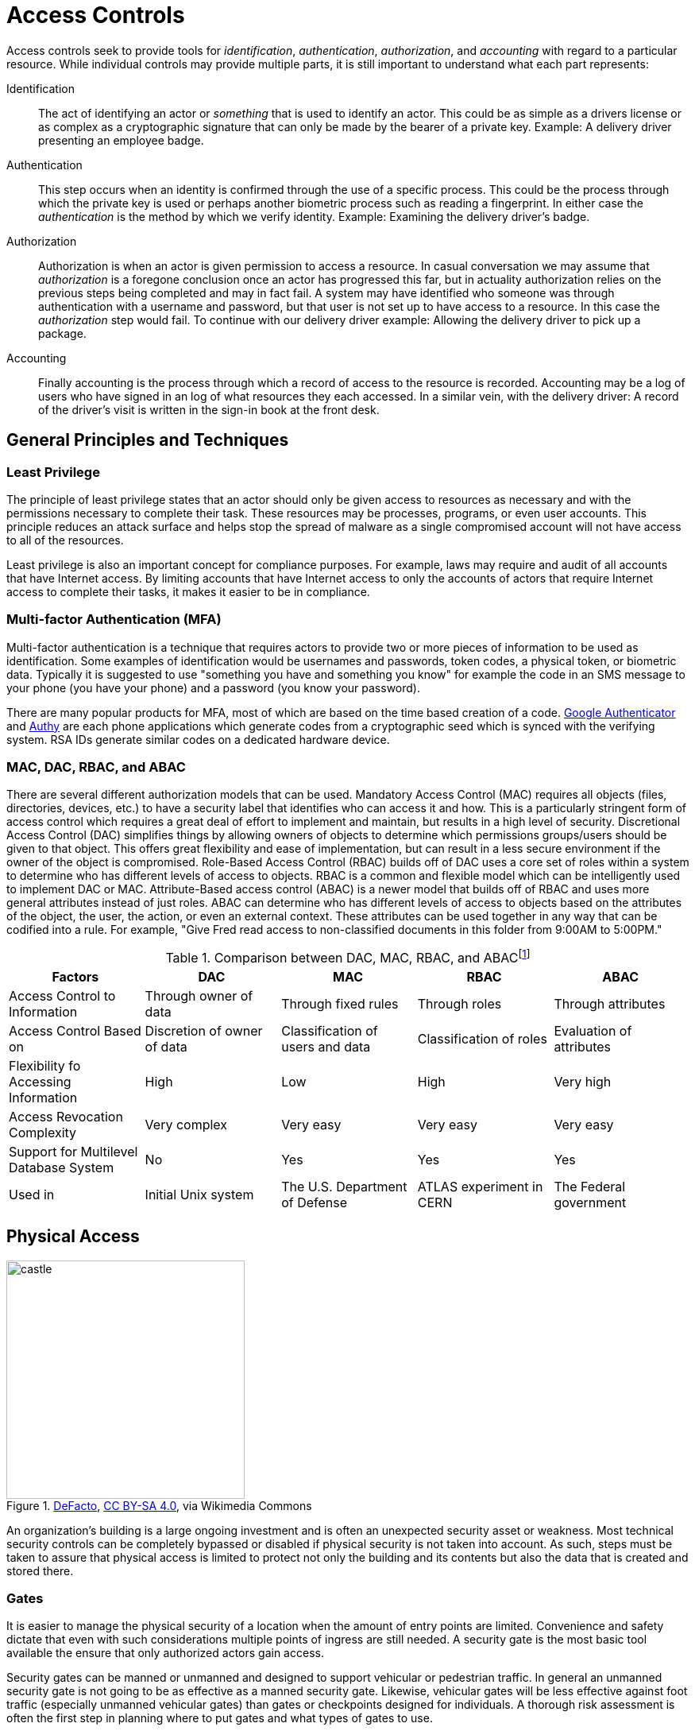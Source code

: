 = Access Controls

Access controls seek to provide tools for  _identification_, _authentication_, _authorization_, and _accounting_ with regard to a particular resource.
While individual controls may provide multiple parts, it is still important to understand what each part represents:

Identification:: The act of identifying an actor or _something_ that is used to identify an actor. This could be as simple as a drivers license or as complex as a cryptographic signature that can only be made by the bearer of a private key. Example: A delivery driver presenting an employee badge.
Authentication:: This step occurs when an identity is confirmed through the use of a specific process. This could be the process through which the private key is used or perhaps another biometric process such as reading a fingerprint. In either case the _authentication_ is the method by which we verify identity. Example: Examining the delivery driver's badge. 
Authorization:: Authorization is when an actor is given permission to access a resource. In casual conversation we may assume that _authorization_ is a foregone conclusion once an actor has progressed this far, but in actuality authorization relies on the previous steps being completed and may in fact fail. A system may have identified who someone was through authentication with a username and password, but that user is not set up to have access to a resource. In this case the _authorization_ step would fail. To continue with our delivery driver example: Allowing the delivery driver to pick up a package.
Accounting:: Finally accounting is the process through which a record of access to the resource is recorded. Accounting may be a log of users who have signed in an log of what resources they each accessed. In a similar vein, with the delivery driver: A record of the driver's visit is written in the sign-in book at the front desk.

== General Principles and Techniques

=== Least Privilege

The principle of least privilege states that an actor should only be given access to resources as necessary and with the permissions necessary to complete their task.
These resources may be processes, programs, or even user accounts.
This principle reduces an attack surface and helps stop the spread of malware as a single compromised account will not have access to all of the resources.

Least privilege is also an important concept for compliance purposes.
For example, laws may require and audit of all accounts that have Internet access.
By limiting accounts that have Internet access to only the accounts of actors that require Internet access to complete their tasks, it makes it easier to be in compliance.

=== Multi-factor Authentication (MFA)

Multi-factor authentication is a technique that requires actors to provide two or more pieces of information to be used as identification.
Some examples of identification would be usernames and passwords, token codes, a physical token, or biometric data.
Typically it is suggested to use "something you have and something you know" for example the code in an SMS message to your phone (you have your phone) and a password (you know your password).

There are many popular products for MFA, most of which are based on the time based creation of a code.
https://play.google.com/store/apps/details?id=com.google.android.apps.authenticator2&hl=en_US&gl=US[Google Authenticator] and https://authy.com/[Authy] are each phone applications which generate codes from a cryptographic seed which is synced with the verifying system.
RSA IDs generate similar codes on a dedicated hardware device.

=== MAC, DAC, RBAC, and ABAC

There are several different authorization models that can be used.
Mandatory Access Control (MAC) requires all objects (files, directories, devices, etc.) to have a security label that identifies who can access it and how.
This is a particularly stringent form of access control which requires a great deal of effort to implement and maintain, but results in a high level of security.
Discretional Access Control (DAC) simplifies things by allowing owners of objects to determine which permissions groups/users should be given to that object.
This offers great flexibility and ease of implementation, but can result in a less secure environment if the owner of the object is compromised.
Role-Based Access Control (RBAC) builds off of DAC uses a core set of roles within a system to determine who has different levels of access to objects.
RBAC is a common and flexible model which can be intelligently used to implement DAC or MAC.
Attribute-Based access control (ABAC) is a newer model that builds off of RBAC and uses more general attributes instead of just roles.
ABAC can determine who has different levels of access to objects based on the attributes of the object, the user, the action, or even an external context.
These attributes can be used together in any way that can be codified into a rule.
For example, "Give Fred read access to non-classified documents in this folder from 9:00AM to 5:00PM."

.Comparison between DAC, MAC, RBAC, and ABACfootnote:[Khalaf, Emad. (2017). A Survey of Access Control and Data Encryption for Database Security. journal of King Abdulaziz University Engineering Sciences. 28. 19-30. 10.4197/Eng.28-1.2. Reproduced under license: CC BY-NC 4.0]
[cols="1,1,1,1,1"]
|===
|Factors |DAC |MAC |RBAC |ABAC

|Access Control to Information
|Through owner of data
|Through fixed rules
|Through roles
|Through attributes

|Access Control Based on
|Discretion of owner of data
|Classification of users and data
|Classification of roles
|Evaluation of attributes

|Flexibility fo Accessing Information
|High
|Low
|High
|Very high

|Access Revocation Complexity
|Very complex
|Very easy
|Very easy
|Very easy

|Support for Multilevel Database System
|No
|Yes
|Yes
|Yes

|Used in
|Initial Unix system
|The U.S. Department of Defense
|ATLAS experiment in CERN
|The Federal government
|===

== Physical Access

[.float-group]
--

.https://commons.wikimedia.org/wiki/File:Inveraray_Castle_-_south-west_facade.jpg[DeFacto], https://creativecommons.org/licenses/by-sa/4.0[CC BY-SA 4.0], via Wikimedia Commons
image::castle.jpg[width=300, float=right]

An organization's building is a large ongoing investment and is often an unexpected security asset or weakness.
Most technical security controls can be completely bypassed or disabled if physical security is not taken into account.
As such, steps must be taken to assure that physical access is limited to protect not only the building and its contents but also the data that is created and stored there.

--

=== Gates

It is easier to manage the physical security of a location when the amount of entry points are limited.
Convenience and safety dictate that even with such considerations multiple points of ingress are still needed.
A security gate is the most basic tool available the ensure that only authorized actors gain access.

Security gates can be manned or unmanned and designed to support vehicular or pedestrian traffic.
In general an unmanned security gate is not going to be as effective as a manned security gate.
Likewise, vehicular gates will be less effective against foot traffic (especially unmanned vehicular gates) than gates or checkpoints designed for individuals.
A thorough risk assessment is often the first step in planning where to put gates and what types of gates to use. 

=== Biometrics

[.float-group]
--

.https://pixabay.com/illustrations/biometrics-access-identification-4503107/[Biometrics Access Identification] is used under https://pixabay.com/service/license/[Pixabay License].
image::biometric.jpg[width=300, float=left]

Biometric security devices identify people based on on or more physical characteristics.
This has the great advantage of convenience.
A person may occasionally forget to bring their ID card in to work, but they will never forget to bring their fingertip or iris!
Similarly, since the items being used for identification are attached to the people that using them, biometric characteristics are difficult to steal or impersonate.

Biometric traits are often broken into two categories: physiological and behavioral.
Physiological traits can be facial structure, fingerprints, palm prints, hand structure, iris patterns, or even the sequence of someone's DNA.
Behavioral traits include voice, signature, and even keystroke patterns.

--

=== Key Cards

Many security measures employ key cards for access to rooms.
A key card uses the same form factor as a credit card, making it easy for employees to carry in their wallets or ID holders.
Key cards may utilize magnetic stripes or chips (in a similar fashion to credit cards), radio frequency identification (RFID), or near field communication (NFC).

Basic passive keycards are often subject to skimming and cloning attacks.
Once an attacker can gain access to the unique number stored on the card, they can recreate the card.
It is important to monitor areas where key cards are being used to make sure additional hardware is not installed by an attacker to read these numbers.
It is also important to educate users of the system so they do not share their key cards with others and report them if they go missing.

.Proximity Cards
****
[svgbob, target=rfid, format=svg, float=right]
....
.---------------------------.
| .-----------------------. | <-Card Edge
| | .-------------------. | :
| | |          .------. | | |
| | |    +-----+----+ | | | |
| | |    | Capacitor| | | | |
| | |    |    and   | | | | |
| | |    |    IC    | | | | |
| | |    +----------+ | | | |
| | |                 | | | |
| | |                 | | | |
| | |                 | | | |
| | |                 | | | |
| | |                 | | | |
| | |                 | | | |
| | |                 | | | |
| | |                 | | | |
| | '-----------------' |   |
| '---------------------' ^ |
'-------------------------|-'
                          |
                       Antenna
....

The most ubiquitous RFID card, the proximity or prox card, is vulnerable to a very basic cloning attack.
The keycard is a _passive_ electronic device, meaning it utilizes a coil as both an antenna _and_ a source of power for its circuit.
This has the advantage of not requiring a battery only working when the card is placed in an electromagnetic field, like near the reader on a door with an RFID reader.
The RFID reader will generate a 125 kHz radio frequency field.
The prox card has a long antenna which spirals around the outside.
This antenna is designed to be resonant at 125 kHz and when powered by the field created by the reader it charges a capacitor and provides current to an IC.
The IC then broadcasts the card's ID.

Unfortunately this passive configuration limits the circuitry to very simple operations due to the need for low power consumption.
All a proximity card can do when activated is broadcast the card's ID.
An attacker can listen for that number by placing another reader next to the legitimate reader or even carrying a portable reader that will activate the card when close to the user.
Once the attacker has the 26 bit unique number of the card, they can make their own card with that same number and gain access.

There have been proposals for strengthen RFID systems https://www.iacr.org/archive/ches2004/31560357/31560357.pdf[including using AES].
It is also possible to require another factor of identification in addition to the keycard.
Fortunately, many systems seem to be moving to phone applications via NFC which have significantly more processing power to support trustless cryptographic identification.
****

=== Security Guards

The most versatile assets in any organization are human assets and the same is true of security guards.
Security guards can be used to verify IDs, enforce rules, stopped forced entry, and take actions as necessary.
Given the expensive nature of human resources, security guards should be employed in critical locations where risk is high.
They may also benefit greatly from staff awareness training even if their job description may be different from the other employees you are training. 

=== Cameras

[.float-group]
--

.https://commons.wikimedia.org/wiki/File:CCTV_camera_and_iFacility_IP_Audio_speaker_on_a_pole.jpg[CCTV camera and iFacility IP Audio speaker on a pole] by RickySpanish used under https://creativecommons.org/licenses/by-sa/4.0/deed.en[CC-BY-SA 4.0]
image::cctv.jpg[width=200, float=left]

Cameras afford the operator an "always on" view of a location.
Awareness that all activity is being recorded can persuade attackers to aim for an easier target or not continue with their nefarious actions.
Even if an attacker persists the camera footage can provide proof of the attack as well as evidence that can be used later to track the attacker or make better security decisions.

The "eye in the sky" seems to have the effect of keeping honest people honest, but is often just seen as an obstacle for those intent on breaking the rules.
Despite this cameras do have several technological advantages.
They can work in no/low light conditions, can be remotely controlled and monitored, can store footage remotely, can track motion, and can activate/alert on motion events.
Cameras are an integral part of most security plans.

--

.CCTV in London
****
The largest deployment of CCTV cameras in the world is currently in London England.
https://www.caughtoncamera.net/news/how-many-cctv-cameras-in-london/[There are over half a million cameras recording the average Londoner more than 300 times a day.]
This makes London a very interesting case study in the effects of widespread camera use.

It appears that conspicuous cameras can prevent certain types of crime (theft and burglary) but have little effect on crimes of passion (spontaneous and unplanned crimes).
In aggregate, cameras appear to not have an effect on the overall amount of crime.
While decreases have occasionally been seen, causation cannot be established.

From a security perspective, we are not only concerned with preventing crimes, but also concerned with tightening our security after a breach has occurred.
The cameras in London have been shown to aid in _solving_ crimes after they have occurred.
This bodes well in a security context where that is a major goal. 
****

=== Mantraps

[svgbob, target=mantrap.svg, format=svg, align=center]
....
                                 Door 1 Closes               Keycard Accepted
     Ready for entry        "Keycard Reader Activated"         Door 2 Opens
     +-------------+            +-------------+              +-------------+           
     |             |            |             |              |             |
     |             |            |             |              |             |
                    |          |               |            |
  X ---->           |          |       X       |            |            X ---->
                    |          |               |            |
    ||      _      |            |      _      |              |      _      ||
    ||     | |     |^           |     | |     |              |     | |     ||
    |+-----+-+-----+|           +-----+-+-----+              +-----+-+-----+|
            ^       |  
    ^       |    Door 2  
    |    Keycard    
 Door 1   Access
....

A mantrap is a physical access control that requires one person at a time enter through a door.
Also known as air locks, sally ports, or access control vestibules, mantraps are used to prevent tailgating, or following another person through a secured door.
These devices are often used with keycards to ensure that only people who are supposed to have access to a building can get in.

== Network Access

=== Active Directory

Active Directory (AD) is a directory service typically used in Windows networks to control and track resources.
AD is a Microsoft technology that enables centralized network management.
It has proven to be very scalable and is commonly deployed in the enterprise environment (corporations, universities, schools, etc.)

Active Directory relies upon the Lightweight Directory Access Protocol (LDAP) for its communications.
While AD is probably the largest deployed user of LDAP other implementations for various operating systems exist, including Apple OpenDirectory, RH Directory Server, and OpenLDAP.
LDAP is often used by internal applications and process.

The cornerstone of an AD environment is the Domain Controller (DC).
DCs stores directory information about Users, Groups, Computers, Policies, and more.
They respond to auth requests for the domain (network) they are supporting.
A standard network will have multiple DCs with fail-over in place in case something goes wrong.

For many environments, AD is the mechanism used for authentication, authorization, and accounting.
As many services have migrated to the web, the need to access AD from anywhere has become increasingly important.
This has kindled the growth of Azure Active Directory, a cloud-based version of active directory.
Increasingly we are seeing deployments that utilize cloud-based resources instead of local DCs.

=== Privileged Identity Management (PIM)

Privileged Identity Management (PIM) is a method of managing access to resources such as locations, commands, audit reports, and services.
PIM aims to provide more granular access control.
By recording more information about access it allows for better reporting regarding suspicious behavior and anomalies.
PIM is used in the Windows operating system and for many Microsoft Azure services.

=== Privileged Access Management (PAM)

Privileged Access Management (PAM) is a framework for safeguarding identities with advanced capabilities, such as superusers in a *NIX system.
PAM is common in the Linux world, where it is used to control how administrators log in.
PAM supports many more features than the older "become root and perform admin tasks" model.
With PAM passwords can be set to expire, better auditing can be put in place, and privilege escalation can be made temporary.

=== Identity and Access Management (IAM)

Identity and Access Management is a framework for managing digital identities.
IAM manages the user database, logs when users sign in and out, manages the creation of groups or roles, and allows for the assignment and removal of access privileges.
Many different groups offer IAM frameworks, the most famous of which may be Amazon Web Systems (AWS) which use it for controlling access to the infrastructure as a service (IaaS) technologies they offer.

IAM often makes use of PIM and PAM to accomplish these goals.
A well-implemented, thorough IAM framework can work across operating systems and handle many different types of resources.

=== Unix File Permissions

From its inception, Unix was designed to be a multi-user environment, and as such, a lot of attention was paid to file permissions.
Every file in a Unix system has an owner and a group.
Each file also has permissions for owner, group, and all users.
Permissions are set using octal numbers where each bit represents read (bit 0: 1), write (bit 1: 2), or execute (bit 2: 4) permission.

[svgbob, target=permissions, format=svg, float=left]
....
    Owner         Group         Other
+---+---+---+ +---+---+---+ +---+---+---+
| r | w | x | | r | w | x | | r | w | x |
+---+---+---+ +---+---+---+ +---+---+---+
  1   2   4     1   2   4     1   2   4
 \_________/   \_________/   \_________/
      '             '             '
      7             7             7
....

For example, if you wanted a read and execute permission the number would be 5 (1 + 4).
Read and write permission would be 3 (1 + 2).

Permissions are specified with the `chmod` command, the first octal number is the permissions for the owner, the second is for the group, and the third is for all user.
So to change a file to have read, write, and execute permissions for the owner, read permissions for the group, and no permissions for everyone else, the command would be `chmod 710 <filename>` where `<filename>` is the name of your file.

The owner and group of a file can be set with the `chown` command: `chown <owner>:<group> <filename>`.
If `<group>` is not specified only the owner is changed.

=== ACLs

Access Control Lists (ACL) are used to permit or deny access based on a characteristic.
They tend to be based on a simple characteristic and either deny access to anyone not on the list, _allowlist_, or deny access to anyone who _is_ on the list, _denylist_.

ACLs used in networking and typically filter based on IP address.
You can find examples of ACLs in most firewall products as well as in Amazon Web Services (AWS) Virtual Private Cloud (VPC).

Filesystem ACLs apply the same concept to files.
Linux uses fileystem ACLs to permit or deny access in a more nuanced way than possible with <<Unix File Permissions>>.

=== SSH Keys

Secure Shell Server (SSH) supports the use of asymmetric encryption keys for authentication.
Most severs support RSA, DSA, and ECDSA keys, with RSA being the most common.
An SSH server maintains a list of authorized keys, typically in `~/.ssh/authorized_keys`, that can be used to connect to the server.
When a client connects, the SSH server issues a challenge asking the client to sign a random piece of data using their private key.
If the private key matches the public key stored in the `authorized_keys` file, the user is logged in.

SSH keys have the advantage of being easier to use as the user doesn't need to remember and type in a password.
For this reason, keys are often used for authentication when running protocols over SSH such a https://git-scm.com/[git].
Keys also have the advantage of possibly thwarting MitM attacks.
While a password can be easily stolen by a malicious actor impersonating an SSH server, authentication via key will only transmit a signed bit of random data.
This bit of data is useless to the MitM.

=== Sessions and Cookies

HTTP sessions can also be used to control access to a resource.
This is often employed in web applications.
Upon successful sign-in, a user is given a cookie with a cryptographically tamper-resistant session ID.
Every request the user makes to that site will include that cookie.
Eventually the session will time out and the user will make a request that is denied based on their session ID no longer being valid.
Typically the website will redirect them from the protected resource to a login page where they can log in again.

Website cookies may also be used to store user preferences or the current state of the application.
A cookie could list the items currently in a users shopping cart or specify whether or not the user prefers dark mode.
Cookies have been a target of scrutiny as they can be used in attacks.
If cookies can be accessed by an outside application or by a separate malicious tab in a web browser, then can be used to gain access to a users session.

=== Single Sign On (SSO)

Given the ubiquitous nature of web applications, maintaining separate usernames and passwords can be difficult for users.
A recent trend has been to support Single Sign On, where one identity provider is used to confirm that users are who they claim to be.
There are a few protocols that make this possible, including SAML and OAuth.

SAML stands for Security Assertion Markup Language and is an XML based Single Sign On solution.
The SAML workflow centers around the SAML identity provider or IDP.
The following steps take place to grant access to a resource via SAML:

. User accesses a sevice
. User is redirected to SAML IDP with SAML request
. User logs in
. Credentials are verified
. SAML IDP sends credentials to the service

OpenID is another protocol that allows users to authenticated using a third-party identity provider in a similar fashion to SAML.
One of the main differences is that OpenID was designed to be decentralized, allowing for multiple IDPs for users to choose from.
In February 2014 OpenID introduced OpenID Connect (OIDC), a more modern system that allows IDPs to provide information about users via a REST API.
This move was largely in response to the popularity of OAuth.

OAuth is a method for allowing websites to access parts of a user's profile with the user's permission.
OAuth is not _technically_ a full-fledged authentication protocol, but it is often used as part of one.
The following diagram highlights the differences between OpenID authentication and an OAuth flow:

.https://commons.wikimedia.org/wiki/File:OpenIDvs.Pseudo-AuthenticationusingOAuth.svg[OpenID vs. Pseudo-Authentication using OAuth] by https://commons.wikimedia.org/wiki/File:OpenIDvs.Pseudo-AuthenticationusingOAuth.svg[Perhelion] used under https://commons.wikimedia.org/wiki/File:OpenIDvs.Pseudo-AuthenticationusingOAuth.svg[CC0 1.0]
image::oauth.svg[width=800, align=center]

=== Kerberos

Kerberos is an authentication protocol for client server connections.
It was developed by MIT in the 1980s and is most largely deployed on Windows networks, but many Linux distributions support using it for authentication as well.
Kerberos makes extensive use of time-based tickets and as such all client participating must have their clocks in sync.
When functioning correctly, Kerberos allows for full authentication on an untrusted network.

Kerberos makes use of many different services and concepts to perform its duties.
Some of these services may run on the same machine and they are almost always abbreviated:

Authentication Server (AS):: performs the authentication step with clients
Ticket-Granting Service (TGS):: service which creates and signs tickets 
Ticket-Granting Tickets (TGT):: time stamped and encrypted (with the TGS secret key) ticket that grants the ability to create tickets and sessions for services
Key Distribution Center (KDC):: runs the TGS and grants TGTs
Service Principle Name (SPN):: name of a service that uses Kerberos authentication

To sign in and client reaches out to the AS which gets a TGT from the TGS running on the KDC and gives it to the client.
The client gets the SPN of the service it wants to utilize and sends it along with the TGT to the TGS.
Assuming the client has permission to access the service the TGS issues a ticket and session to the client.
The ticket is then used to connect to the service.

.Golden Ticket
****
A dangerous attack against Kerberos authentication exists and goes by the name _Golden Ticket_.
TGTs are the cornerstone of Kerberos security and the Golden Ticket exploit targets them specifically.

Using the fully qualified domain name, security identifier, username of an account, and a KRBTGT password hash an attacker can create their own TGTs that will grant access to services.
The KRBTGT account is an account that Windows machines use to perform Kerberos administrative tasks.
The KRBTGT password hash can be obtained from any machine where that account was used if the attacker has complete access to the files on the hard drive.
This may be done with physical access or through the use of malware on a victim machine.

An attacker will only be able to forge TGTs until the KRBTGT account password is changed, https://blog.quest.com/what-is-krbtgt-and-why-should-you-change-the-password/[so a common remediation strategy is to change the password].
Ultimately the administrator will need to determine how the KRBTGT password hash was obtained in the first place.
****

=== Tokenization

Tokenization may be used as part of an access control scheme to protect sensitive information.
Information that would be highly valuable if compromised is replaced with a random token known to the parties involved in the transaction.
In a typically scenario once the tokens have been established, only the token is sent out over an untrusted network.

Imagine you don't want your credit card number exposed to merchants.
One solution would be if you used a payment service that issued you a new credit card number for each transaction.
This credit card number would only be valid for a single transaction and would be billed to your regular credit card (which the payment service would have access to).
In this case the token is the one-time-use credit card number and the sensitive information is your actual credit card number.
Payment services like ApplePay and GoogleWallet do exactly this.

== Lab: Linux File Permissions

In this lab we are going to explore UNIX style file permissions and determine what they can do and why they are limited.
Finally we will see how Linux ACLs provide more flexibility in assigning permissions.

We will be working in a vanilla Ubuntu container and installing software and adding users manually.
Let's start up the container, install the packages we need, and add some users to work with:

[source, text]
----
C:\Users\rxt1077\it230\docs>docker run -it ubuntu bash
root@11ce9e5ee80e:/# apt-get update
<snip>
root@11ce9e5ee80e:/# apt-get install acl
Reading package lists... Done
Building dependency tree
Reading state information... Done
The following NEW packages will be installed:
  acl
0 upgraded, 1 newly installed, 0 to remove and 4 not upgraded.
Need to get 37.8 kB of archives.
After this operation, 197 kB of additional disk space will be used.
Get:1 http://archive.ubuntu.com/ubuntu focal/main amd64 acl amd64 2.2.53-6 [37.8 kB]
Fetched 37.8 kB in 0s (94.1 kB/s)
debconf: delaying package configuration, since apt-utils is not installed
Selecting previously unselected package acl.
(Reading database ... 4127 files and directories currently installed.)
Preparing to unpack .../acl_2.2.53-6_amd64.deb ...
Unpacking acl (2.2.53-6) ...
Setting up acl (2.2.53-6) ...
root@11ce9e5ee80e:/# useradd alice
root@11ce9e5ee80e:/# useradd bob
root@11ce9e5ee80e:/# useradd carol
root@11ce9e5ee80e:/# useradd dave
----

Traditional UNIX file permissions support user and group ownership of a file.
Read, write, and execute permissions for a file can be set for the user, group, or others.
You can view the permissions of a file with the `ls -l` command.
Let's make home directories for Alice, Bob, and Carol and view the default permissions:

[source, text]
----
root@11ce9e5ee80e:/# cd home
root@11ce9e5ee80e:/home# mkdir alice bob carol
root@11ce9e5ee80e:/home# ls -l
total 12
drwxr-xr-x 2 root root 4096 Oct 28 01:28 alice
drwxr-xr-x 2 root root 4096 Oct 28 01:28 bob
drwxr-xr-x 2 root root 4096 Oct 28 01:28 carol
----

The text `drwxr-xr-x` tells us that these files are directories, the owner has read/write/execute permission, the group has read/execute permission, and other users have read/execute permission.
It is important to note that execute permissions are required for viewing the contents of a directory.

Files owners and a groups are set with the `chown` command, following the format `chown <user>:<group> <filename>`.
Let's try to use this command to make the home directories of alice, bob, and carol private:

[source, text]
----
root@11ce9e5ee80e:/home# chown alice:alice alice
root@11ce9e5ee80e:/home# chown bob:bob bob
root@11ce9e5ee80e:/home# chown carol:carol carol
root@11ce9e5ee80e:/home# ls -l
total 12
drwxr-xr-x 2 alice alice 4096 Oct 28 01:28 alice
drwxr-xr-x 2 bob   bob   4096 Oct 28 01:28 bob
drwxr-xr-x 2 carol carol 4096 Oct 28 01:28 carol
----

When a user is added to a UNIX system with the `useradd` command a group with their name is created.
This allows us to pass a group to `chown` that only they will have access to.
While this is a good start, others still have the ability to read and execute these directories, meaning _anyone_ can view the contents.
To prove this, lets assume the role of dave and try doing an `ls` on each of the directories:

[source, text]
----
root@11ce9e5ee80e:/home# su dave <1>
$ ls alice
$ ls bob
$ ls carol
$ exit
----
<1> `su` allows us to assume the role of anyone, often it is used to assume the role of the _superuser_

The `ls` command was successful even though there were no files to look at.
If we weren't able to view the contents, we would have received a permission denied error.
The `chmod` command is used to modify file permissions for a User (`u`), Group (`g`), Others (`o`), or All (`a`).
`chmod` can remove a permission with `-`, add a permission with `+`, or set a permission (removing others) with `=`.
Let's use `chmod` to actually make these home directories private:

[source, text]
----
root@11ce9e5ee80e:/home# chmod u=rwx,g=,o= alice
root@11ce9e5ee80e:/home# chmod u=rwx,g=,o= bob
root@11ce9e5ee80e:/home# chmod u=rwx,g=,o= carol
root@11ce9e5ee80e:/home# ls -l
total 12
drwx------ 2 alice alice 4096 Oct 28 01:28 alice
drwx------ 2 bob   bob   4096 Oct 28 01:28 bob
drwx------ 2 carol carol 4096 Oct 28 01:28 carol
----

Things look much better, but let's test it and see if Dave can view any of the directories:

[source, text]
----
root@11ce9e5ee80e:/home# su dave
$ ls alice
ls: cannot open directory 'alice': Permission denied
$ ls bob
ls: cannot open directory 'bob': Permission denied
$ ls carol
ls: cannot open directory 'carol': Permission denied
$ exit
----

Lastly, lets make sure that Alice can view the contents of her home directory:

[source, text]
----
root@11ce9e5ee80e:/home# su alice
$ ls alice
$ exit
----

Looks good!

[IMPORTANT.deliverable]
====
Using your first name (all lowercase) add yourself as a user and create a home directory for yourself.
Set the permissions such that only you can view the contents.
Show the permissions of the home directory and demonstrate that another user _cannot_ view its contents.
Take a screenshot showing all of this and submit this as one of your deliverables.
====

Unfortunately traditional UNIX file permissions often do not provide the granularity needed in a modern system.
For example, lets assume that we wanted a web server to be able to view the contents of Alice, Bob, and Carol's home directories.
This is typically done to allow users to place a `public_html` directory in their home directory and set up a personal web space.
We could do this by making their home directories viewable by others, but then we have the same issue we started with.
We could also do this by changing the group ownership of their home directories to a group that the web server is part of, but then we open up the home directories to any other users or services that are part of that group.

The solution to this problem is to use Linux ACLs, which allow you to fine tune permissions.
Two commands, `setfacl` and `getfacl` are used to adjust Linux ACLs.
As an example let's add an http user, use the `setfacl` command to explicitly give the http user read and execute permissions to all three directories, list the new permissions, and list the new ACLs:

[source, text]
----
root@11ce9e5ee80e:/home# useradd http
root@11ce9e5ee80e:/home# setfacl -m u:http:rx alice bob carol
root@11ce9e5ee80e:/home# ls -l
total 12
drwxr-x---+ 2 alice alice 4096 Oct 28 01:28 alice <1>
drwxr-x---+ 2 bob   bob   4096 Oct 28 01:28 bob
drwxr-x---+ 2 carol carol 4096 Oct 28 01:28 carol
root@11ce9e5ee80e:/home# getfacl alice bob carol
# file: alice
# owner: alice
# group: alice
user::rwx
user:http:r-x
group::---
mask::r-x
other::---

# file: bob
# owner: bob
# group: bob
user::rwx
user:http:r-x
group::---
mask::r-x
other::---

# file: carol
# owner: carol
# group: carol
user::rwx
user:http:r-x
group::---
mask::r-x
other::---
----
<1> Notice the `+` sign indicating there are extra permissions

[IMPORTANT.deliverable]
====
Take a screenshot showing that the http user has access to each directory.
====

When you are done, you can type exit to exit bash and stop the container.

[#access_review]
== Review Questions

[qanda]
What is the difference between authentication and authorization?::
    {empty}
Describe three technologies used to control physical access?::
    {empty}
Imagine you are writing security policies for a mid-sized corporation. What would your policy be regarding the use of SSH keys? Why?::
    {empty}
